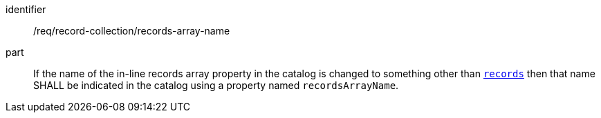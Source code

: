 [[req_record-collection_records-array-name]]

//[width="90%",cols="2,6a"]
//|===
//^|*Requirement {counter:req-id}* |*/req/record-collection/records-array-name*
//
//If the name of the in-line records array property in the catalog is changed to something other than <<req_record-collection_records,`records`>> then that name SHALL be indicated in the catalog using a property named `recordsArrayName`.
//|===

[requirement]
====
[%metadata]
identifier:: /req/record-collection/records-array-name
part:: If the name of the in-line records array property in the catalog is changed to something other than <<req_record-collection_records,`records`>> then that name SHALL be indicated in the catalog using a property named `recordsArrayName`.
====